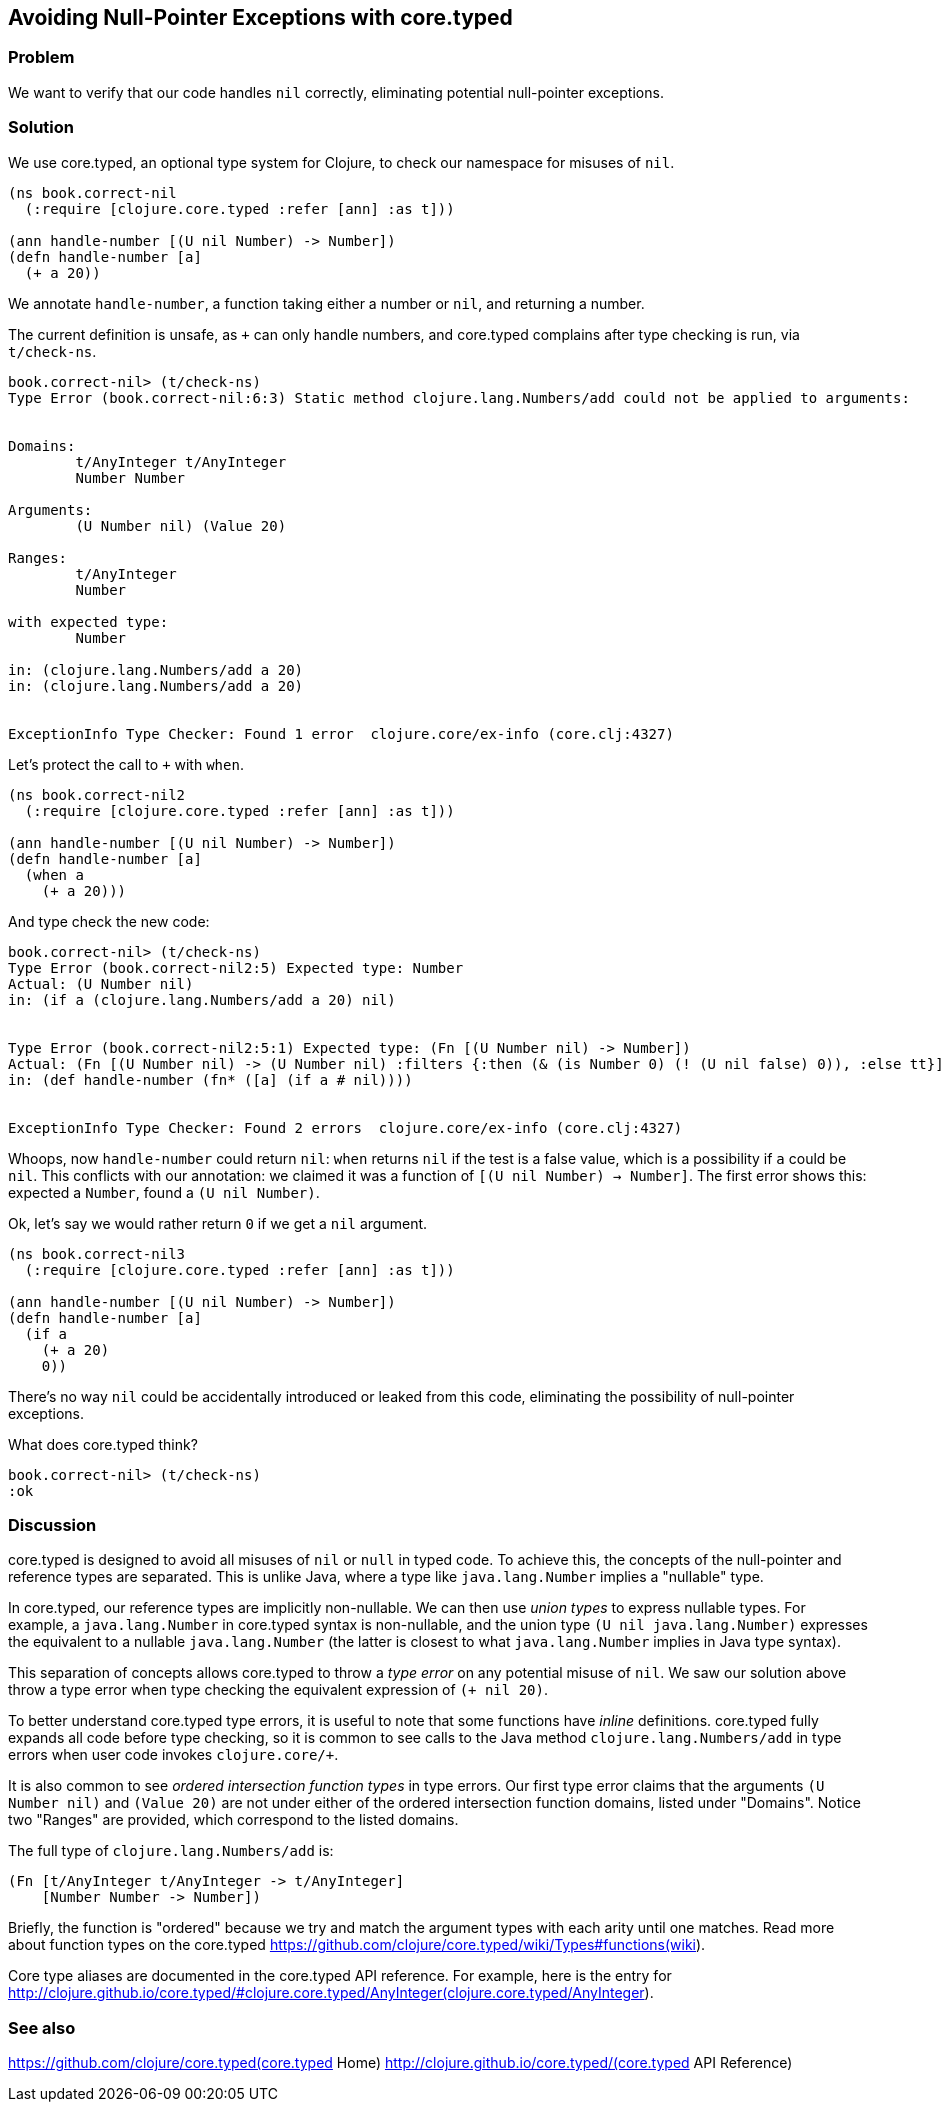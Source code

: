 == Avoiding Null-Pointer Exceptions with core.typed

=== Problem

We want to verify that our code handles `nil` correctly,
eliminating potential null-pointer exceptions.

=== Solution

We use core.typed, an optional type system for Clojure, to check our namespace
for misuses of `nil`.

[source,console]
-----
(ns book.correct-nil
  (:require [clojure.core.typed :refer [ann] :as t]))

(ann handle-number [(U nil Number) -> Number])
(defn handle-number [a]
  (+ a 20))
-----

We annotate `handle-number`, a function taking either a number or `nil`, and returning a number.

The current definition is unsafe, as `+` can only handle numbers, and core.typed complains after type checking is run,
via `t/check-ns`.

[source,clojure]
----
book.correct-nil> (t/check-ns)
Type Error (book.correct-nil:6:3) Static method clojure.lang.Numbers/add could not be applied to arguments:


Domains:
        t/AnyInteger t/AnyInteger
        Number Number

Arguments:
        (U Number nil) (Value 20)

Ranges:
        t/AnyInteger
        Number

with expected type:
        Number

in: (clojure.lang.Numbers/add a 20)
in: (clojure.lang.Numbers/add a 20)


ExceptionInfo Type Checker: Found 1 error  clojure.core/ex-info (core.clj:4327)
----

Let's protect the call to `+` with `when`.

[source,clojure]
----
(ns book.correct-nil2
  (:require [clojure.core.typed :refer [ann] :as t]))

(ann handle-number [(U nil Number) -> Number])
(defn handle-number [a]
  (when a
    (+ a 20)))
----

And type check the new code:

[source,clojure]
----
book.correct-nil> (t/check-ns)
Type Error (book.correct-nil2:5) Expected type: Number
Actual: (U Number nil)
in: (if a (clojure.lang.Numbers/add a 20) nil)


Type Error (book.correct-nil2:5:1) Expected type: (Fn [(U Number nil) -> Number])
Actual: (Fn [(U Number nil) -> (U Number nil) :filters {:then (& (is Number 0) (! (U nil false) 0)), :else tt}])
in: (def handle-number (fn* ([a] (if a # nil))))


ExceptionInfo Type Checker: Found 2 errors  clojure.core/ex-info (core.clj:4327)
----

Whoops, now `handle-number` could return `nil`: `when` returns `nil` if the test is a false value,
which is a possibility if `a` could be `nil`.
This conflicts with our annotation: we claimed it was a function of
`[(U nil Number) -> Number]`. The first error shows this: expected a `Number`, found a
`(U nil Number)`.

Ok, let's say we would rather return `0` if we get a `nil` argument.

[source,clojure]
-----
(ns book.correct-nil3
  (:require [clojure.core.typed :refer [ann] :as t]))

(ann handle-number [(U nil Number) -> Number])
(defn handle-number [a]
  (if a
    (+ a 20)
    0))
-----

There's no way `nil` could be accidentally introduced or leaked from this code, eliminating
the possibility of null-pointer exceptions.

What does core.typed think?

[source,clojure]
----
book.correct-nil> (t/check-ns)
:ok
----

=== Discussion

core.typed is designed to avoid all misuses of `nil` or `null` in typed code. 
To achieve this, the concepts of the null-pointer and reference types are separated.
This is unlike Java, where a type like `java.lang.Number` implies a "nullable" type.

In core.typed, our reference types are implicitly non-nullable.
We can then use _union types_ to express nullable types. For example, a `java.lang.Number`
in core.typed syntax is non-nullable, and the union type `(U nil java.lang.Number)`
expresses the equivalent to a nullable `java.lang.Number` (the latter is closest to what
`java.lang.Number` implies in Java type syntax).

This separation of concepts allows core.typed to throw a _type error_ on any potential
misuse of `nil`. We saw our solution above throw a type error when type checking the
equivalent expression of `(+ nil 20)`.

To better understand core.typed type errors, it is useful to note that some functions
have _inline_ definitions. core.typed fully expands all code before type checking,
so it is common to see calls to the Java method `clojure.lang.Numbers/add` in type
errors when user code invokes `clojure.core/+`.

It is also common to see _ordered intersection function types_ in type errors.
Our first type error claims that the arguments `(U Number nil)` and `(Value 20)`
are not under either of the ordered intersection function domains, listed under
"Domains". Notice two "Ranges" are provided, which correspond to the listed domains.

The full type of `clojure.lang.Numbers/add` is:

[source,clojure]
----
(Fn [t/AnyInteger t/AnyInteger -> t/AnyInteger]
    [Number Number -> Number])
----

Briefly, the function is "ordered" because we try and match the argument types with each arity
until one matches. Read more about function types on the core.typed 
https://github.com/clojure/core.typed/wiki/Types#functions(wiki).

Core type aliases are documented in the core.typed API reference. For example, here is 
the entry for 
http://clojure.github.io/core.typed/#clojure.core.typed/AnyInteger(clojure.core.typed/AnyInteger).

=== See also

https://github.com/clojure/core.typed(core.typed Home)
http://clojure.github.io/core.typed/(core.typed API Reference)
